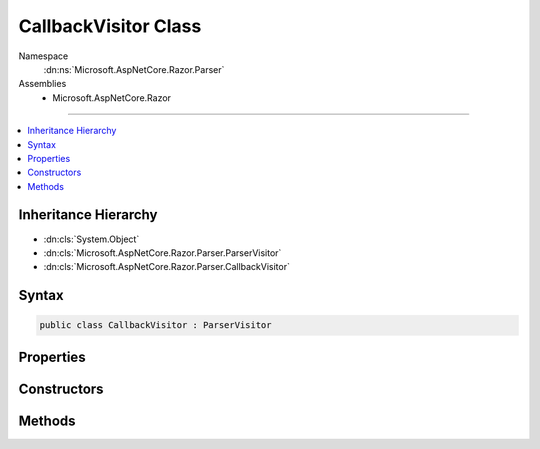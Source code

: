 

CallbackVisitor Class
=====================





Namespace
    :dn:ns:`Microsoft.AspNetCore.Razor.Parser`
Assemblies
    * Microsoft.AspNetCore.Razor

----

.. contents::
   :local:



Inheritance Hierarchy
---------------------


* :dn:cls:`System.Object`
* :dn:cls:`Microsoft.AspNetCore.Razor.Parser.ParserVisitor`
* :dn:cls:`Microsoft.AspNetCore.Razor.Parser.CallbackVisitor`








Syntax
------

.. code-block:: csharp

    public class CallbackVisitor : ParserVisitor








.. dn:class:: Microsoft.AspNetCore.Razor.Parser.CallbackVisitor
    :hidden:

.. dn:class:: Microsoft.AspNetCore.Razor.Parser.CallbackVisitor

Properties
----------

.. dn:class:: Microsoft.AspNetCore.Razor.Parser.CallbackVisitor
    :noindex:
    :hidden:

    
    .. dn:property:: Microsoft.AspNetCore.Razor.Parser.CallbackVisitor.SynchronizationContext
    
        
        :rtype: System.Threading.SynchronizationContext
    
        
        .. code-block:: csharp
    
            public SynchronizationContext SynchronizationContext
            {
                get;
                set;
            }
    

Constructors
------------

.. dn:class:: Microsoft.AspNetCore.Razor.Parser.CallbackVisitor
    :noindex:
    :hidden:

    
    .. dn:constructor:: Microsoft.AspNetCore.Razor.Parser.CallbackVisitor.CallbackVisitor(System.Action<Microsoft.AspNetCore.Razor.Parser.SyntaxTree.Span>)
    
        
    
        
        :type spanCallback: System.Action<System.Action`1>{Microsoft.AspNetCore.Razor.Parser.SyntaxTree.Span<Microsoft.AspNetCore.Razor.Parser.SyntaxTree.Span>}
    
        
        .. code-block:: csharp
    
            public CallbackVisitor(Action<Span> spanCallback)
    
    .. dn:constructor:: Microsoft.AspNetCore.Razor.Parser.CallbackVisitor.CallbackVisitor(System.Action<Microsoft.AspNetCore.Razor.Parser.SyntaxTree.Span>, System.Action<Microsoft.AspNetCore.Razor.RazorError>)
    
        
    
        
        :type spanCallback: System.Action<System.Action`1>{Microsoft.AspNetCore.Razor.Parser.SyntaxTree.Span<Microsoft.AspNetCore.Razor.Parser.SyntaxTree.Span>}
    
        
        :type errorCallback: System.Action<System.Action`1>{Microsoft.AspNetCore.Razor.RazorError<Microsoft.AspNetCore.Razor.RazorError>}
    
        
        .. code-block:: csharp
    
            public CallbackVisitor(Action<Span> spanCallback, Action<RazorError> errorCallback)
    
    .. dn:constructor:: Microsoft.AspNetCore.Razor.Parser.CallbackVisitor.CallbackVisitor(System.Action<Microsoft.AspNetCore.Razor.Parser.SyntaxTree.Span>, System.Action<Microsoft.AspNetCore.Razor.RazorError>, System.Action<Microsoft.AspNetCore.Razor.Parser.SyntaxTree.BlockType>, System.Action<Microsoft.AspNetCore.Razor.Parser.SyntaxTree.BlockType>)
    
        
    
        
        :type spanCallback: System.Action<System.Action`1>{Microsoft.AspNetCore.Razor.Parser.SyntaxTree.Span<Microsoft.AspNetCore.Razor.Parser.SyntaxTree.Span>}
    
        
        :type errorCallback: System.Action<System.Action`1>{Microsoft.AspNetCore.Razor.RazorError<Microsoft.AspNetCore.Razor.RazorError>}
    
        
        :type startBlockCallback: System.Action<System.Action`1>{Microsoft.AspNetCore.Razor.Parser.SyntaxTree.BlockType<Microsoft.AspNetCore.Razor.Parser.SyntaxTree.BlockType>}
    
        
        :type endBlockCallback: System.Action<System.Action`1>{Microsoft.AspNetCore.Razor.Parser.SyntaxTree.BlockType<Microsoft.AspNetCore.Razor.Parser.SyntaxTree.BlockType>}
    
        
        .. code-block:: csharp
    
            public CallbackVisitor(Action<Span> spanCallback, Action<RazorError> errorCallback, Action<BlockType> startBlockCallback, Action<BlockType> endBlockCallback)
    
    .. dn:constructor:: Microsoft.AspNetCore.Razor.Parser.CallbackVisitor.CallbackVisitor(System.Action<Microsoft.AspNetCore.Razor.Parser.SyntaxTree.Span>, System.Action<Microsoft.AspNetCore.Razor.RazorError>, System.Action<Microsoft.AspNetCore.Razor.Parser.SyntaxTree.BlockType>, System.Action<Microsoft.AspNetCore.Razor.Parser.SyntaxTree.BlockType>, System.Action)
    
        
    
        
        :type spanCallback: System.Action<System.Action`1>{Microsoft.AspNetCore.Razor.Parser.SyntaxTree.Span<Microsoft.AspNetCore.Razor.Parser.SyntaxTree.Span>}
    
        
        :type errorCallback: System.Action<System.Action`1>{Microsoft.AspNetCore.Razor.RazorError<Microsoft.AspNetCore.Razor.RazorError>}
    
        
        :type startBlockCallback: System.Action<System.Action`1>{Microsoft.AspNetCore.Razor.Parser.SyntaxTree.BlockType<Microsoft.AspNetCore.Razor.Parser.SyntaxTree.BlockType>}
    
        
        :type endBlockCallback: System.Action<System.Action`1>{Microsoft.AspNetCore.Razor.Parser.SyntaxTree.BlockType<Microsoft.AspNetCore.Razor.Parser.SyntaxTree.BlockType>}
    
        
        :type completeCallback: System.Action
    
        
        .. code-block:: csharp
    
            public CallbackVisitor(Action<Span> spanCallback, Action<RazorError> errorCallback, Action<BlockType> startBlockCallback, Action<BlockType> endBlockCallback, Action completeCallback)
    

Methods
-------

.. dn:class:: Microsoft.AspNetCore.Razor.Parser.CallbackVisitor
    :noindex:
    :hidden:

    
    .. dn:method:: Microsoft.AspNetCore.Razor.Parser.CallbackVisitor.OnComplete()
    
        
    
        
        .. code-block:: csharp
    
            public override void OnComplete()
    
    .. dn:method:: Microsoft.AspNetCore.Razor.Parser.CallbackVisitor.VisitEndBlock(Microsoft.AspNetCore.Razor.Parser.SyntaxTree.Block)
    
        
    
        
        :type block: Microsoft.AspNetCore.Razor.Parser.SyntaxTree.Block
    
        
        .. code-block:: csharp
    
            public override void VisitEndBlock(Block block)
    
    .. dn:method:: Microsoft.AspNetCore.Razor.Parser.CallbackVisitor.VisitError(Microsoft.AspNetCore.Razor.RazorError)
    
        
    
        
        :type err: Microsoft.AspNetCore.Razor.RazorError
    
        
        .. code-block:: csharp
    
            public override void VisitError(RazorError err)
    
    .. dn:method:: Microsoft.AspNetCore.Razor.Parser.CallbackVisitor.VisitSpan(Microsoft.AspNetCore.Razor.Parser.SyntaxTree.Span)
    
        
    
        
        :type span: Microsoft.AspNetCore.Razor.Parser.SyntaxTree.Span
    
        
        .. code-block:: csharp
    
            public override void VisitSpan(Span span)
    
    .. dn:method:: Microsoft.AspNetCore.Razor.Parser.CallbackVisitor.VisitStartBlock(Microsoft.AspNetCore.Razor.Parser.SyntaxTree.Block)
    
        
    
        
        :type block: Microsoft.AspNetCore.Razor.Parser.SyntaxTree.Block
    
        
        .. code-block:: csharp
    
            public override void VisitStartBlock(Block block)
    

